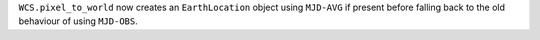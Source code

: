 ``WCS.pixel_to_world`` now creates an ``EarthLocation`` object using ``MJD-AVG``
if present before falling back to the old behaviour of using ``MJD-OBS``.
